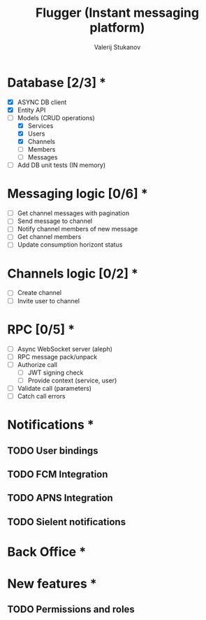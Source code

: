#+TITLE: Flugger (Instant messaging platform)
#+AUTHOR: Valerij Stukanov

* Database [2/3] *
  - [X] ASYNC DB client
  - [X] Entity API
  - [-] Models (CRUD operations)
    - [X] Services
    - [X] Users
    - [X] Channels
    - [ ] Members
    - [ ] Messages
  - [ ] Add DB unit tests (IN memory)

* Messaging logic [0/6] *
  - [ ] Get channel messages with pagination
  - [ ] Send message to channel
  - [ ] Notify channel members of new message
  - [ ] Get channel members
  - [ ] Update consumption horizont status

* Channels logic [0/2] *
  - [ ] Create channel
  - [ ] Invite user to channel

* RPC [0/5] *
  - [ ] Async WebSocket server (aleph)
  - [ ] RPC message pack/unpack
  - [ ] Authorize call
    - [ ] JWT signing check
    - [ ] Provide context (service, user)
  - [ ] Validate call (parameters)
  - [ ] Catch call errors

* Notifications *
** TODO User bindings
** TODO FCM Integration
** TODO APNS Integration
** TODO Sielent notifications
* Back Office *
* New features *
** TODO Permissions and roles
